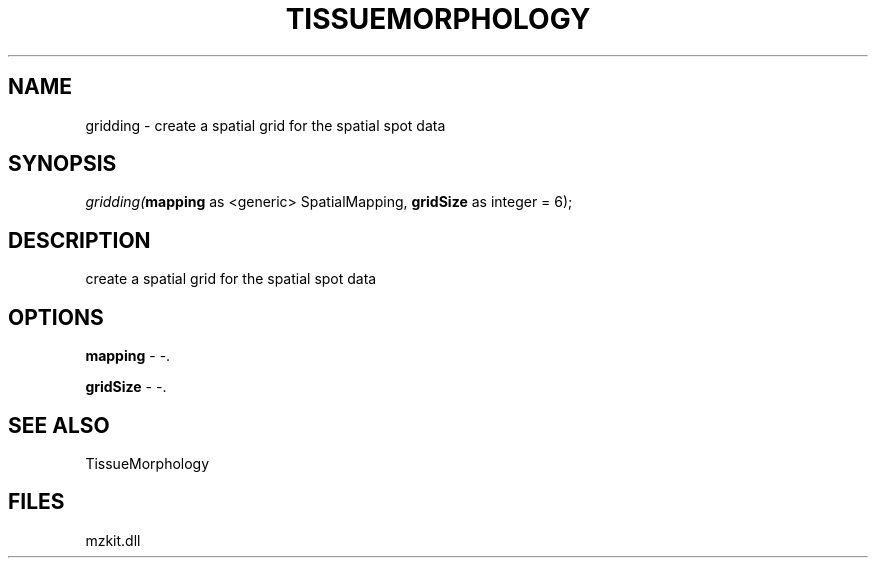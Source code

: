 .\" man page create by R# package system.
.TH TISSUEMORPHOLOGY 1 2000-01-01 "gridding" "gridding"
.SH NAME
gridding \- create a spatial grid for the spatial spot data
.SH SYNOPSIS
\fIgridding(\fBmapping\fR as <generic> SpatialMapping, 
\fBgridSize\fR as integer = 6);\fR
.SH DESCRIPTION
.PP
create a spatial grid for the spatial spot data
.PP
.SH OPTIONS
.PP
\fBmapping\fB \fR\- -. 
.PP
.PP
\fBgridSize\fB \fR\- -. 
.PP
.SH SEE ALSO
TissueMorphology
.SH FILES
.PP
mzkit.dll
.PP
